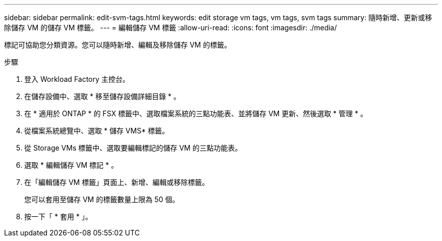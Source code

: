 ---
sidebar: sidebar 
permalink: edit-svm-tags.html 
keywords: edit storage vm tags, vm tags, svm tags 
summary: 隨時新增、更新或移除儲存 VM 的儲存 VM 標籤。 
---
= 編輯儲存 VM 標籤
:allow-uri-read: 
:icons: font
:imagesdir: ./media/


[role="lead"]
標記可協助您分類資源。您可以隨時新增、編輯及移除儲存 VM 的標籤。

.步驟
. 登入 Workload Factory 主控台。
. 在儲存設備中、選取 * 移至儲存設備詳細目錄 * 。
. 在 * 適用於 ONTAP * 的 FSX 標籤中、選取檔案系統的三點功能表、並將儲存 VM 更新、然後選取 * 管理 * 。
. 從檔案系統總覽中、選取 * 儲存 VMS* 標籤。
. 從 Storage VMs 標籤中、選取要編輯標記的儲存 VM 的三點功能表。
. 選取 * 編輯儲存 VM 標記 * 。
. 在「編輯儲存 VM 標籤」頁面上、新增、編輯或移除標籤。
+
您可以套用至儲存 VM 的標籤數量上限為 50 個。

. 按一下「 * 套用 * 」。

